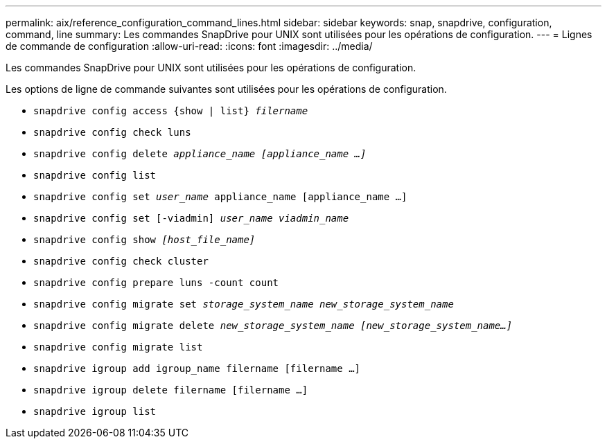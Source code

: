 ---
permalink: aix/reference_configuration_command_lines.html 
sidebar: sidebar 
keywords: snap, snapdrive, configuration, command, line 
summary: Les commandes SnapDrive pour UNIX sont utilisées pour les opérations de configuration. 
---
= Lignes de commande de configuration
:allow-uri-read: 
:icons: font
:imagesdir: ../media/


[role="lead"]
Les commandes SnapDrive pour UNIX sont utilisées pour les opérations de configuration.

Les options de ligne de commande suivantes sont utilisées pour les opérations de configuration.

* `snapdrive config access {show | list} _filername_`
* `snapdrive config check luns`
* `snapdrive config delete _appliance_name [appliance_name ...]_`
* `snapdrive config list`
* `snapdrive config set [-dfm]_user_name_ appliance_name [appliance_name ...]`
* `snapdrive config set [-viadmin] _user_name viadmin_name_`
* `snapdrive config show _[host_file_name]_`
* `snapdrive config check cluster`
* `snapdrive config prepare luns -count count`
* `snapdrive config migrate set _storage_system_name new_storage_system_name_`
* `snapdrive config migrate delete _new_storage_system_name [new_storage_system_name...]_`
* `snapdrive config migrate list`
* `snapdrive igroup add igroup_name filername [filername ...]`
* `snapdrive igroup delete filername [filername ...]`
* `snapdrive igroup list`

